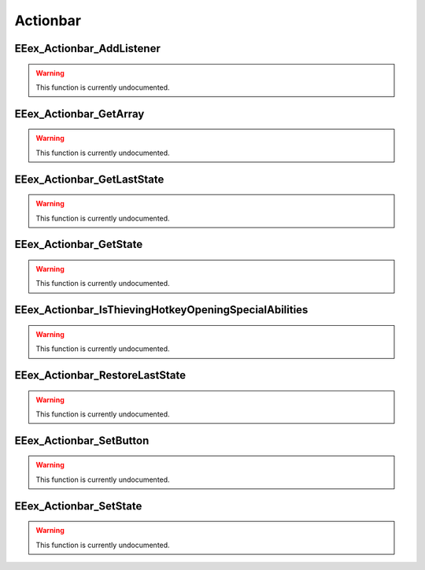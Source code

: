 .. role:: raw-html(raw)
   :format: html

.. role:: underline
   :class: underline

.. role:: bold-italic
   :class: bold-italic

=========
Actionbar
=========

.. _EEex_Actionbar_AddListener:

:underline:`EEex_Actionbar_AddListener`
^^^^^^^^^^^^^^^^^^^^^^^^^^^^^^^^^^^^^^^

.. warning::
   This function is currently undocumented.

.. _EEex_Actionbar_GetArray:

:underline:`EEex_Actionbar_GetArray`
^^^^^^^^^^^^^^^^^^^^^^^^^^^^^^^^^^^^

.. warning::
   This function is currently undocumented.

.. _EEex_Actionbar_GetLastState:

:underline:`EEex_Actionbar_GetLastState`
^^^^^^^^^^^^^^^^^^^^^^^^^^^^^^^^^^^^^^^^

.. warning::
   This function is currently undocumented.

.. _EEex_Actionbar_GetState:

:underline:`EEex_Actionbar_GetState`
^^^^^^^^^^^^^^^^^^^^^^^^^^^^^^^^^^^^

.. warning::
   This function is currently undocumented.

.. _EEex_Actionbar_IsThievingHotkeyOpeningSpecialAbilities:

:underline:`EEex_Actionbar_IsThievingHotkeyOpeningSpecialAbilities`
^^^^^^^^^^^^^^^^^^^^^^^^^^^^^^^^^^^^^^^^^^^^^^^^^^^^^^^^^^^^^^^^^^^

.. warning::
   This function is currently undocumented.

.. _EEex_Actionbar_RestoreLastState:

:underline:`EEex_Actionbar_RestoreLastState`
^^^^^^^^^^^^^^^^^^^^^^^^^^^^^^^^^^^^^^^^^^^^

.. warning::
   This function is currently undocumented.

.. _EEex_Actionbar_SetButton:

:underline:`EEex_Actionbar_SetButton`
^^^^^^^^^^^^^^^^^^^^^^^^^^^^^^^^^^^^^

.. warning::
   This function is currently undocumented.

.. _EEex_Actionbar_SetState:

:underline:`EEex_Actionbar_SetState`
^^^^^^^^^^^^^^^^^^^^^^^^^^^^^^^^^^^^

.. warning::
   This function is currently undocumented.

